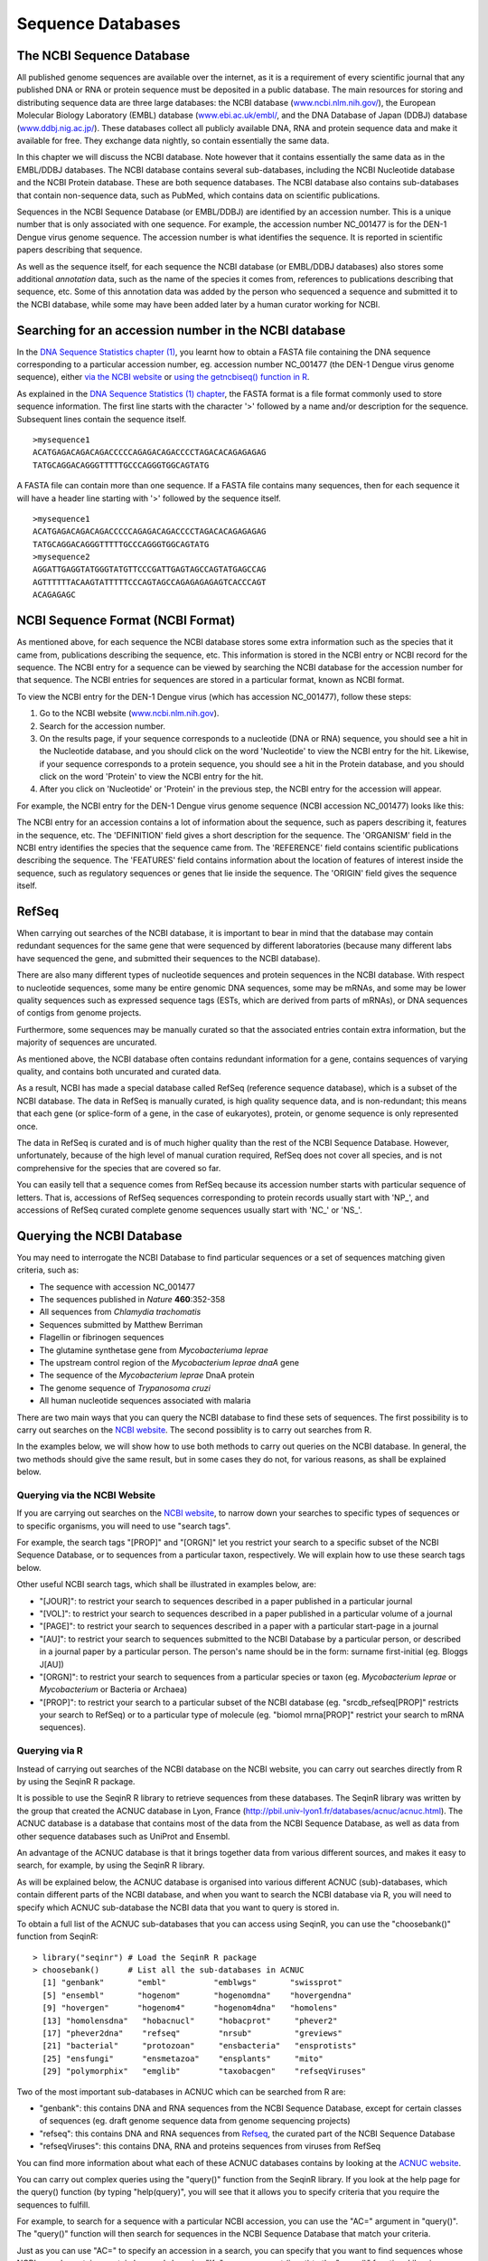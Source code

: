 Sequence Databases
==================

The NCBI Sequence Database
--------------------------

All published genome sequences are available over the internet, as
it is a requirement of every scientific journal that any published
DNA or RNA or protein sequence must be deposited in a public
database. The main resources for storing and distributing sequence
data are three large databases: the NCBI database
(`www.ncbi.nlm.nih.gov/ <http://www.ncbi.nlm.nih.gov/>`_), the
European Molecular Biology Laboratory (EMBL) database
(`www.ebi.ac.uk/embl/ <http://www.ebi.ac.uk/embl/>`_, and the DNA
Database of Japan (DDBJ) database
(`www.ddbj.nig.ac.jp/ <http://www.ddbj.nig.ac.jp/>`_). These
databases collect all publicly available DNA, RNA and protein
sequence data and make it available for free. They exchange data
nightly, so contain essentially the same data.

In this chapter we will discuss the NCBI database. Note however
that it contains essentially the same data as in the EMBL/DDBJ
databases. The NCBI database contains several sub-databases,
including the NCBI Nucleotide database and the NCBI Protein
database. These are both sequence databases. The NCBI database also
contains sub-databases that contain non-sequence data, such as
PubMed, which contains data on scientific publications.

Sequences in the NCBI Sequence Database (or EMBL/DDBJ) are
identified by an accession number. This is a unique number that is
only associated with one sequence. For example, the accession
number NC\_001477 is for the DEN-1 Dengue virus genome
sequence. The accession number is what identifies the sequence. It
is reported in scientific papers describing that sequence.

As well as the sequence itself, for each sequence the NCBI database
(or EMBL/DDBJ databases) also stores some additional *annotation*
data, such as the name of the species it comes from, references to
publications describing that sequence, etc. Some of this annotation
data was added by the person who sequenced a sequence and submitted
it to the NCBI database, while some may have been added later by a
human curator working for NCBI.

Searching for an accession number in the NCBI database
------------------------------------------------------

In the `DNA Sequence Statistics chapter (1) <chapter1.html>`_, 
you learnt how to obtain a FASTA file containing the DNA sequence
corresponding to a particular accession number, eg. accession
number NC\_001477 (the DEN-1 Dengue virus genome sequence), either
`via the NCBI website <./chapter1.html#retrieving-genome-sequence-data-via-the-ncbi-website>`_
or `using the getncbiseq() function in R <./chapter1.html#retrieving-genome-sequence-data-using-seqinr>`_.

As explained in the `DNA Sequence Statistics (1) chapter <chapter1.html#fasta-format>`_, 
the FASTA format is a file format commonly used to store sequence information. The first line starts
with the character '>' followed by a name and/or description for
the sequence. Subsequent lines contain the sequence itself.

::

    >mysequence1
    ACATGAGACAGACAGACCCCCAGAGACAGACCCCTAGACACAGAGAGAG
    TATGCAGGACAGGGTTTTTGCCCAGGGTGGCAGTATG

A FASTA file can contain more than one sequence. If a FASTA file
contains many sequences, then for each sequence it will have a
header line starting with '>' followed by the sequence itself.

::

    >mysequence1
    ACATGAGACAGACAGACCCCCAGAGACAGACCCCTAGACACAGAGAGAG
    TATGCAGGACAGGGTTTTTGCCCAGGGTGGCAGTATG
    >mysequence2
    AGGATTGAGGTATGGGTATGTTCCCGATTGAGTAGCCAGTATGAGCCAG
    AGTTTTTTACAAGTATTTTTCCCAGTAGCCAGAGAGAGAGTCACCCAGT
    ACAGAGAGC

NCBI Sequence Format (NCBI Format)
----------------------------------

As mentioned above, for each sequence the NCBI database stores some
extra information such as the species that it came from,
publications describing the sequence, etc. This information is
stored in the NCBI entry or NCBI record for the sequence. The NCBI
entry for a sequence can be viewed by searching the NCBI database
for the accession number for that sequence. The NCBI entries for
sequences are stored in a particular format, known as NCBI format.

To view the NCBI entry for the DEN-1 Dengue virus (which has
accession NC\_001477), follow these steps:


#. Go to the NCBI website
   (`www.ncbi.nlm.nih.gov <http://www.ncbi.nlm.nih.gov>`_).
#. Search for the accession number.
#. On the results page, if your sequence corresponds to a
   nucleotide (DNA or RNA) sequence, you should see a hit in the
   Nucleotide database, and you should click on the word 'Nucleotide'
   to view the NCBI entry for the hit. Likewise, if your sequence
   corresponds to a protein sequence, you should see a hit in the
   Protein database, and you should click on the word 'Protein' to
   view the NCBI entry for the hit.
#. After you click on 'Nucleotide' or 'Protein' in the previous
   step, the NCBI entry for the accession will appear.

For example, the NCBI entry for the DEN-1 Dengue virus genome sequence
(NCBI accession NC\_001477) looks like this:

|image2|

The NCBI entry for an accession contains a lot of information about
the sequence, such as papers describing it, features in the
sequence, etc. The 'DEFINITION' field gives a short description for
the sequence. The 'ORGANISM' field in the NCBI entry identifies the
species that the sequence came from. The 'REFERENCE' field contains
scientific publications describing the sequence. The 'FEATURES'
field contains information about the location of features of
interest inside the sequence, such as regulatory sequences or genes
that lie inside the sequence. The 'ORIGIN' field gives the
sequence itself.

RefSeq
------

When carrying out searches of the NCBI database, it is important to
bear in mind that the database may contain redundant sequences for
the same gene that were sequenced by different laboratories (because many different labs have sequenced
the gene, and submitted their sequences to the NCBI database).

There are also many different types of nucleotide sequences and
protein sequences in the NCBI database. With respect to nucleotide
sequences, some many be entire genomic DNA sequences, some may be
mRNAs, and some may be lower quality sequences such as expressed
sequence tags (ESTs, which are derived from parts of mRNAs), or DNA
sequences of contigs from genome projects. 

Furthermore, some sequences may be manually curated so that the associated entries
contain extra information, but the majority of sequences are
uncurated.

As mentioned above, the NCBI database often contains redundant
information for a gene, contains sequences of varying quality, and contains
both uncurated and curated data. 

As a result, NCBI has made a special database called RefSeq (reference sequence database), which is a
subset of the NCBI database. The data in RefSeq is manually
curated, is high quality sequence data, and is non-redundant; this means
that each gene (or splice-form of a gene, in the case of eukaryotes),
protein, or genome sequence is only represented once. 

The data in RefSeq is curated and is of much higher quality than the rest of the NCBI Sequence
Database. However, unfortunately, because of the high level of
manual curation required, RefSeq does not cover all species, and is
not comprehensive for the species that are covered so far.

You can easily tell that a sequence comes from RefSeq because its
accession number starts with particular sequence of letters. That
is, accessions of RefSeq sequences corresponding to protein records usually start with
'NP\_', and accessions of RefSeq curated complete genome sequences usually start with
'NC\_' or 'NS\_'.

Querying the NCBI Database
--------------------------

You may need to interrogate the NCBI Database
to find particular sequences or a set of sequences matching given
criteria, such as:
  
-  The sequence with accession NC\_001477
-  The sequences published in *Nature* **460**:352-358
-  All sequences from *Chlamydia trachomatis*
-  Sequences submitted by Matthew Berriman
-  Flagellin or fibrinogen sequences
-  The glutamine synthetase gene from *Mycobacteriuma leprae*
-  The upstream control region of the *Mycobacterium leprae dnaA* gene
-  The sequence of the *Mycobacterium leprae* DnaA protein
-  The genome sequence of *Trypanosoma cruzi*
-  All human nucleotide sequences associated with malaria

There are two main ways that you can query the NCBI database to find these
sets of sequences. The first possibility is to carry out searches on the 
`NCBI website <http://www.ncbi.nlm.nih.gov>`_.
The second possiblity is to carry out searches from R. 

In the examples below, we will show how to use both methods to carry out
queries on the NCBI database. In general, the two methods should give the
same result, but in some cases they do not, for various reasons, as shall be explained below.

Querying via the NCBI Website
^^^^^^^^^^^^^^^^^^^^^^^^^^^^^

If you are carrying out searches on the `NCBI website <http://www.ncbi.nlm.nih.gov>`_, 
to narrow down your searches to specific types of sequences or to specific organisms, 
you will need to use "search tags".

For example, the search tags "[PROP]" and "[ORGN]" 
let you restrict your search to a specific subset of the
NCBI Sequence Database, or to sequences from a particular taxon,
respectively. We will explain how to use these search tags below.

Other useful NCBI search tags, which shall be illustrated in examples below, are:

-  "[JOUR]": to restrict your search to sequences described in a
   paper published in a particular journal
-  "[VOL]": to restrict your search to sequences described in a
   paper published in a particular volume of a journal
-  "[PAGE]": to restrict your search to sequences described in a
   paper with a particular start-page in a journal
-  "[AU]": to restrict your search to sequences submitted to the
   NCBI Database by a particular person, or described in a journal
   paper by a particular person. The person's name should be in the
   form: surname first-initial (eg. Bloggs J[AU])
-  "[ORGN]": to restrict your search to sequences from a particular
   species or taxon (eg. *Mycobacterium leprae* or *Mycobacterium* or Bacteria or
   Archaea)
-  "[PROP]": to restrict your search to a particular subset of the
   NCBI database (eg. "srcdb\_refseq[PROP]" restricts your search to
   RefSeq) or to a particular type of molecule (eg. "biomol
   mrna[PROP]" restrict your search to mRNA sequences).

Querying via R
^^^^^^^^^^^^^^

Instead of carrying out searches of the NCBI database on the NCBI website, you can
carry out searches directly from R by using the SeqinR R package.

It is possible to use the SeqinR R library to retrieve sequences from these databases.
The SeqinR library was written by the group that created the ACNUC database in Lyon, France
(http://pbil.univ-lyon1.fr/databases/acnuc/acnuc.html).
The ACNUC database is a database that contains most of the data from the NCBI Sequence Database,
as well as data from other sequence databases such as UniProt and Ensembl. 

An advantage of the ACNUC database is that it brings together data from various different sources, and makes
it easy to search, for example, by using the SeqinR R library.

As will be explained below, the ACNUC database is organised into various different ACNUC (sub)-databases,
which contain different parts of the NCBI database, and when you want to search the NCBI database
via R, you will need to specify which ACNUC sub-database the NCBI data that you want to query is stored in.

To obtain a full list of the ACNUC sub-databases that you can access using SeqinR, you
can use the "choosebank()" function from SeqinR:

::

    > library("seqinr") # Load the SeqinR R package
    > choosebank()      # List all the sub-databases in ACNUC
      [1] "genbank"       "embl"          "emblwgs"       "swissprot"    
      [5] "ensembl"       "hogenom"       "hogenomdna"    "hovergendna"  
      [9] "hovergen"      "hogenom4"      "hogenom4dna"   "homolens"     
      [13] "homolensdna"   "hobacnucl"     "hobacprot"     "phever2"      
      [17] "phever2dna"    "refseq"        "nrsub"         "greviews"     
      [21] "bacterial"     "protozoan"     "ensbacteria"   "ensprotists"  
      [25] "ensfungi"      "ensmetazoa"    "ensplants"     "mito"         
      [29] "polymorphix"   "emglib"        "taxobacgen"    "refseqViruses"

Two of the most important sub-databases in ACNUC which can be searched from R are:

-  "genbank": this contains DNA and RNA sequences from the NCBI Sequence Database, except for certain
   classes of sequences (eg. draft genome sequence data from genome sequencing projects)
-  "refseq": this contains DNA and RNA sequences from `Refseq <./chapter3.html#refseq>`_, 
   the curated part of the NCBI Sequence Database
-  "refseqViruses": this contains DNA, RNA and proteins sequences from viruses from RefSeq 

You can find more information about what each of these ACNUC databases contains by
looking at the `ACNUC website <http://pbil.univ-lyon1.fr/databases/acnuc/acnuc.html>`_. 

You can carry out complex queries using the "query()" function from
the SeqinR library. If you look at the help page for the query() function (by
typing "help(query)", you will see that it allows you to specify criteria that you
require the sequences to fulfill. 

For example, to search for a sequence with a particular NCBI accession, you can use the "AC=" argument in "query()".
The "query()" function will then search for sequences in the NCBI Sequence Database that match your criteria. 

Just as you can use "AC=" to specify an accession in a search, you can specify that you want to find 
sequences whose NCBI records contain a certain keywords by using "K=" as an argument (input) to the 
"query()" function. Likewise you can limit a search to either DNA or mRNA sequences by using the "M="
argument for the "query()" function. The full list of possible arguments for the "query()" funtion
are given on its help page.

In the examples below, we will explain how to carry out searches of the NCBI database
both by searching the ACNUC database via R, and by going directly to the NCBI website to carry out the search.

Example: finding the sequence for accession NC\_001477
------------------------------------------------------

The NCBI accession NC\_001477 corresponds to the genome sequence of the DEN-1 Dengue virus.

.. rubric:: Method 1: searching via the NCBI website
^^^^^^^^^^^^^^^^^^^^^^^^^^^^^^^^^^^^^^^^^^^^^^^^^^^^

To search for the sequence for NCBI accession NC\_001477 via the NCBI website, we simply need
to go to the `NCBI website <http://www.ncbi.nlm.nih.gov>`_, and type in the search box
at the top "NC_001477". Then as explained in the 
`previous chapter <./chapter1.html#retrieving-genome-sequence-data-via-the-ncbi-website>`_, we
can download the sequence to a local FASTA-format file.

.. rubric:: Method 2: searching via R
^^^^^^^^^^^^^^^^^^^^^^^^^^^^^^^^^^^^^

To search for the sequence for NCBI accession NC\_001477 via R, we can use the SeqinR
R package to search the ACNUC databases (which contain the NCBI sequence data). 

If you look at the help page for the "query()", you will see that it is possible to search
for an accession by using "AC=" as an argument for the query() function. So, for example,
to search for accession NC\_001477, we can use "AC=NC_001477" as an argument to query().

However, first we must specify the ACNUC database that we want to search. As
explained above, the ACNUC database contains the NCBI sequence data organised into several
sub-databases, and you can view the list of those sub-databases by using the "choosebank()"
function from the SeqinR package. 

When you want to use "query()" to carry out a particular 
sub-database (eg. "genbank", which contains DNA and RNA sequences from the NCBI Sequence Database), you
need to first specify the database that you want to search by using the "choosebank()" function,
for example:

::

    > choosebank("genbank") # Specify that we want to search the 'genbank' ACNUC sub-database

We can then search the 'genbank' database for sequences that match a specific set of criteria
by using the "query()" function. For example, to search for the sequence with accession
NC\_001477, we type:

::

    > query('dengue', 'AC=001477')



Example: finding the sequences published in *Nature* **460**:352-358
--------------------------------------------------------------------------------

.. rubric:: Method 1: searching via the NCBI website
^^^^^^^^^^^^^^^^^^^^^^^^^^^^^^^^^^^^^^^^^^^^^^^^^^^^

To find the sequences published in *Nature* **460**:352-358, one method is to 
go to the `NCBI website <http://www.ncbi.nlm.nih.gov>`_ and type in the search 
box on the top: "Nature"[JOUR] AND 460[VOL] AND 352[PAGE]

|image3|

Here [JOUR] specifies the journal name, [VOL] the volume of the journal the paper is in, and [PAGE] the page number.

This should bring up a results page with "50890" beside the word "Nucleotide", and "1" beside the word
"Genome", and "25701" beside the word "Protein", indicating that there were 50890 hits to sequence records in the Nucleotide database, 
which contains DNA and RNA sequences, and 1 hit to the Genome database, which contains genome sequences, and 25701
hits to the Protein database, which contains protein sequences:

|image4|

If you click on the word "Nucleotide", it will bring up a webpage with a list of links to the NCBI sequence 
records for those 50890 hits. The 50890 hits are all contigs from the schistosome worm *Schistosoma mansoni*.

Likewise, if you click on the word "Protein", it will bring up a webpage with a list of links to the NCBI
sequence records for the 25701 hits, and you will see that the hits are all predicted proteins for *Schistosoma
mansoni*.

If you click on the word "Genome", it will bring you to the NCBI record for the *Schistosoma mansoni* genome
sequence, which has NCBI accession NS\_00200. Note that the accession starts with "NS\_", which indicates that
it is a RefSeq accession. 

Therefore, in *Nature* volume 460, page 352, the *Schistosoma mansoni* genome sequence was published, along
with all the DNA sequence contigs that were sequenced for the genome project, and all the predicted proteins
for the gene predictions made in the genome sequence. You can view the original paper on the *Nature* website
at `http://www.nature.com/nature/journal/v460/n7253/abs/nature08160.html <http://www.nature.com/nature/journal/v460/n7253/abs/nature08160.html>`_.

Note: *Schistmosoma mansoni* is a parasitic worm that is responsible for causing 
`schistosomiasis <http://apps.who.int/tdr/svc/diseases/schistosomiasis>`_, 
which is classified by the WHO as a neglected tropical disease.

.. rubric:: Method 2: searching via R
^^^^^^^^^^^^^^^^^^^^^^^^^^^^^^^^^^^^^

To find the sequences published in *Nature* **460**:352-358, a second method is to use the SeqinR
R package to search the ACNUC databases (which contain the NCBI sequence data) from R. 

If you look at the help page the "query()" function, you see that you can query for sequences 
published in a particular paper using R=refcode, specifying the reference as refcode 
such as in jcode/volume/page (e.g., JMB/13/5432 or R=Nature/396/133). For the
paper *Nature* **460**:352-358, we would need to use the refcode 'R=Nature/460/352'.

As explained above, the ACNUC database contains the NCBI sequence data organised into several
sub-databases, and you can view the list of those sub-databases by using the "choosebank()"
function from the SeqinR package. When you want to use "query()" to carry out a particular 
sub-database (eg. "genbank", which contains DNA and RNA sequences from the NCBI Sequence Database), you
need to first specify the database that you want to search by using the "choosebank()" function,
for example:

::

    > choosebank("genbank") # Specify that we want to search the 'genbank' ACNUC sub-database

We can then search the 'genbank' database for sequences that match a specific set of criteria
by using the "query()" function. For example, to search for sequences that were published in
*Nature* **460**:352-358, we type:

::

    > query('naturepaper', 'R=Nature/460/352')

The line above tells R that we want to store the results of the query in an R list variable called
*naturepaper*. Remember that a list is an R object that is like a vector, but can contain elements
that are numeric and/or contain characters. In this case, the list *naturepaper* contains information
on the NCBI records that match the query (ie. information on the NCBI records that contain sequences
published in Nature* **460**:352-358). 

If you look at the help page for "query()", the details of the arguments are given under the heading "Arguments",
and the details of the results (outputs) are given under the heading "Value". If you read this now, you
will see that it tells us that the result of the "query()" function is a list with six different named
elements, named "call", "name", "nelem", "typelist", "req", and "socket". The content of each of these
six named elements is explained, for example, the "nelem" element contains the number of sequences
that match the query, and the "req" element contains their accession numbers.

In our example, the list object *naturepaper* is an output of the "query()" function, and
so has each of these six named elements, as we can find out by using the "attributes()" function, 
and looking at the named elements listed under the heading "$names":

::

    > attributes(naturepaper)
      $names
      [1] "call"     "name"     "nelem"    "typelist" "req"      "socket"  
      $class
      [1] "qaw"

As explained in the `brief introduction to R <./installr.html#a-brief-introduction-to-r>`_, we can retrieve 
the value for each of the named elements in the list *naturepaper* by using "$", followed by the element's name, 
for example, to get the value of the element named "nelem" in the list *naturepaper*, we type:

::

    > naturepaper$nelem
      [1] 19022

This tells us that there were 19022 sequences in the 'genbank' ACNUC database that matched the query.
The 'genbank' ACNUC database contains DNA or RNA sequences from the NCBI Nucleotide database. 
Why don't we get the same number of sequences as found by carrying out the search on the NCBI website
(where we found 50890 hits to the NCBI Nucleotide database)? The reason is that the ACNUC 'genbank'
database does not contain all the sequences in the NCBI Nucleotide database, for example, it does
not contain sequences that are in RefSeq or many short DNA sequences from sequencing projects.

To obtain the accession numbers of the first five of the 19022 sequences, we can type:

::

    > accessions <- naturepaper$req
    > accessions[1:5]
      [[1]]
           name     length      frame     ncbicg 
      "FN357292"  "4179495"        "0"        "1" 
      [[2]]
           name     length      frame     ncbicg 
      "FN357293"  "2211188"        "0"        "1" 
      [[3]]
           name     length      frame     ncbicg 
      "FN357294"  "1818661"        "0"        "1" 
      [[4]]
           name     length      frame     ncbicg 
      "FN357295"  "2218116"        "0"        "1" 
      [[5]]
           name     length      frame     ncbicg 
      "FN357296"  "3831198"        "0"        "1" 

This tells us that the NCBI accessions of the first five sequences (of the 19022
DNA or RNA sequences found that were published in *Nature* **460**:352-358) are FN357292,
FN357293, FN357294, FN357295, and FN357296. 

Example: finding all human nucleotide sequences associated with malaria
-----------------------------------------------------------------------

Say for example that you want to find all high-quality 
nucleotide sequences associated with malaria. Here were are not looking
for sequences from the malaria organism itself, but sequences of human
genes and human proteins that somehow interact with or respond to the malaria organism.

To find all nucleotide sequences associated with malaria, follow these
steps:

#. Go to the NCBI website
   (`www.ncbi.nlm.nih.gov <http://www.ncbi.nlm.nih.gov>`_).
#. As you want to search for nucleotide sequences, select
   'Nucleotide' from the drop-down list above the search box at the
   top of the NCBI homepage.
#. Type **malaria** in the search box. (Note that if you are searching for
   a phrase such as 'colon cancer', you would need to 
   include the inverted commas, ie. type **"colon cancer"** and not
   **colon cancer**. This is because if you type just
   **colon cancer**, the search will be for records that contain the
   words 'colon' or 'cancer' (not necessarily both words), while you
   want records that contain the phrase 'colon cancer'.) Press 'Search'.
#. The search results will include all nucleotide sequences for
   which the phrase 'malaria' appears somewhere in their NCBI
   records. The phrase may appear in the 'DEFINITION' field of the
   NCBI record (which gives a short description), in the title of a
   journal article on the nucleotide sequence, or elsewhere in the
   NCBI record.

The search above should have identified thousands of sequences from
many different species. Some of these may be of low quality. To
limit your search to high quality sequences, you may decide to
restrict your search to RefSeq sequences. You can do this using
NCBI search tags. NCBI search tags allow you to limit your restrict
your search to a specific data set, such as the RefSeq data set. It
also allows us to limit searches to retrieve records with certain
attributes, such as molecule type (eg. mRNAs) or species.

The NCBI search tag "[PROP]" allows you to restrict your search to
sequences form a particular subset of the NCBI Sequence Database,
such as RefSeq. To use NCBI search tags to restrict your search to
nucleotide sequences from RefSeq that are associated with malaria, follow these steps:

#. Go to the NCBI website, and select 'Nucleotide' from the
   drop-down list above the search box.
#. In the search box, type
   **malaria AND srcdb\_refseq[PROP]**, and press 'Search'.

This should give you all RefSeq nucleotide sequences for which the phrase
malaria appears somehwere in the NCBI record.

Note that you should find fewer sequences than when you just
searched for **malaria**, but these should be higher quality
sequences (since they are RefSeq sequences), 
and their NCBI entries will contain manually curated
information about the sequences (eg. details of publications about
the sequences and features in them).

The search above should have identified RefSeq sequences from
several species (eg. malaria itself, human, mouse, etc.) that are associated with
malaria (or more precisely, where the word 'malaria'
appears somewhere in the NCBI records). 
What if you are only interested in human sequences
associated with malaria?

One way to solve this problem is to use NCBI search tags to
restrict your search to human sequences. The "[ORGN]" search tag
allows you to restrict your search to sequences from a particular
species (eg. *Mycobacteriuma leprae*, the bacterium that causes
leprosy, or set of species (eg. Bacteria). To use NCBI search tags to retrieve human RefSeq
sequences associated with malaria, follow these steps:

#. Go to the NCBI website, and select 'Nucleotide' from the
   drop-down list above the search box.
#. In the search box, type
   **malaria AND srcdb\_refseq[PROP] AND "Homo sapiens"[ORGN]**,
   and press 'Search'.

This will give you a list of all human nucleotide sequences from
RefSeq that are associated with malaria (or more precisely, all
the human nucleotide sequences from Refseq for which the word 'malaria'
appears somewhere in the NCBI record).

Finding the genome sequence for a particular species
----------------------------------------------------

Microbial genomes are generally smaller than eukaryotic genomes
(*Escherichia coli* has about 5 million base pair in its genome,
while the human genome is about 3 billion base pairs). Because they
are considerably less expensive to sequence, many microbial genome
sequencing projects have been completed.

If you don't know the accession number for a genome sequence (eg.
for *Mycobacterium leprae*, the bacterium that causes leprosy), how can you find it out? One way to
do this is to look at the NCBI Genome website, which lists all
fully sequenced genomes and gives the accession numbers for the
corresponding DNA sequences.

If you didn't know the accession number for the
*Mycobacterium leprae* genome, you could find it on the NCBI
Genome website by following these steps:

#. Go to the NCBI Genome website
   (`http://www.ncbi.nlm.nih.gov/sites/entrez?db=Genome <http://www.ncbi.nlm.nih.gov/sites/entrez?db=Genome>`_)
#. On the homepage of the NCBI Genome website, it gives links to the
   major subdivisions of the Genome database, which include
   Eukaryota, Prokaryota (Bacteria and Archaea), and Viruses.
   Click on 'Prokaryota', since
   *Mycobacterium leprae* is a bacterium. This will bring up a list
   of all fully sequenced bacterial genomes, with the corresponding
   accession numbers. Note that more than one genome (from various
   strains) may have been sequenced for a particular species.
#. Use 'Find' in the 'Edit' menu of your web browser to search for
   'Mycobacterium leprae' on the webpage. You should find that the
   genomes of several different *M. leprae* strains have been
   sequenced. One of these is *M. leprae* TN, which has
   accession number NC\_002677.

The list of sequenced genomes on the NCBI Genomes website is not a
definitive list; that is, some sequenced genomes may be missing
from this list. If you want to find out whether a particular genome
has been sequenced, but you don't find it NCBI Genomes website's
list, you should search for it by following these steps:

#. Go to the NCBI website
   (`www.ncbi.nlm.nih.gov <http://www.ncbi.nlm.nih.gov>`_).
#. Select 'Genome' from the drop-down list above the search box.
#. Type the name of the species you are interested in in the search
   box (eg. **"Mycobacterium leprae"[ORGN]**). Press 'Search'.

Note that you could also have found the *Mycobacterium leprae*
genome sequence by searching the NCBI Nucleotide database, as the
NCBI Genome database is just a subset of the NCBI Nucleotide
database.

How many genomes have been sequenced, or are being sequenced now?
-----------------------------------------------------------------

On the NCBI Genome website
(`http://www.ncbi.nlm.nih.gov/sites/entrez?db=Genome <http://www.ncbi.nlm.nih.gov/sites/entrez?db=Genome>`_),
the front page gives a link to a list of all sequenced genomes in the
groups Eukaryota, Prokaryota (Bacteria and Archaea) and Viruses.
If you click on one of these links (eg. Prokaryota), at the top of the
page it will give the number of sequenced genomes in that group (eg. number of sequenced
prokaryotic genomes). For example, in this screenshot (from January 2011), we see that there
were 1409 complete prokaryotic genomes (94 archaeal, 1315 bacterial):

|image1| 

Another useful website that lists genome sequencing projects is the
Genomes OnLine Database (GOLD), which lists genomes that have been
completely sequenced, or are currently being sequenced. To find the
number of complete or ongoing bacterial sequencing projects, follow
these steps:

#. Go to the GOLD website
   (`http://genomesonline.org/ <http://genomesonline.org/>`_).
#. Click on the yellow 'Enter GOLD' button in the centre of the
   webpage. On the subsequent page, it will give the number of ongoing
   bacterial, archaeal and eukaryotic genome sequencing projects.
#. Click on the 'Bacterial Ongoing' link to see the list of
   ongoing bacterial genome sequencing projects. By default, just the
   first 100 projects are listed, and the rest are listed on subsequent pages.
   In one of the columns
   of the page, this gives the university or institute that the genome
   was sequenced in. Other columns give the taxonomic information for
   the organism, and links to the sequence data.
#. Find the number of published genome sequencing projects. Go back
   one page, to the page with the 'Bacterial Ongoing' link. 
   You will see that this page also lists the number of complete published
   genomes. To see a list of these genomes, click on 'Complete Published'.
   This will bring up a page that gives the number of published
   genomes at the top of the page. In one column of the page, this
   gives the university or institute that the genome was sequenced
   in.

As explained above, it is possible to identify genome sequence data
in the NCBI Genome database. The GOLD database also gives some
information about ongoing genome projects. Often, the GOLD database
lists some ongoing projects that are not yet present in the NCBI
Genome Database, because the sequence data has not yet been
submitted to the NCBI Database. If you are interested in finding
out how many genomes have been sequenced or are currently being
sequenced for a particular species (eg. *Mycobacterium leprae*), it
is a good idea to look at both the NCBI Genome database and at
GOLD.

Summary
-------

In this chapter, you have learnt how to retrieve sequences from
the NCBI Sequence database, as well as to find out how many genomes
have been sequenced or are currently being sequenced for a
particular species.

Links and Further Reading
-------------------------

There is detailed information on how to search the NCBI database on
the NCBI Help website at
`http://www.ncbi.nlm.nih.gov/bookshelf/br.fcgi?book=helpentrez?part=EntrezHelp <http://www.ncbi.nlm.nih.gov/bookshelf/br.fcgi?book=helpentrez%26part=EntrezHelp>`_.

There is more information about the GOLD database in the paper
describing GOLD by Liolios *et al*, which is available at
`http://www.ncbi.nlm.nih.gov/pmc/articles/PMC2808860/?tool=pubmed <http://www.ncbi.nlm.nih.gov/pmc/articles/PMC2808860/?tool=pubmed>`_.

Acknowledgements
----------------

Thank you to Noel O'Boyle for helping in using Sphinx, `http://sphinx.pocoo.org <http://sphinx.pocoo.org>`_, to create
this document, and github, `https://github.com/ <https://github.com/>`_, to store different versions of the document
as I was writing it, and readthedocs, `http://readthedocs.org/ <http://readthedocs.org/>`_, to build and distribute
this document.

Thank you to Andrew Lloyd and David Lynn, who generously shared their practical on sequence databases 
with me, which inspired many of the examples in this practical. 

Contact
-------

I will be grateful if you will send me (`Avril Coghlan <http://www.ucc.ie/microbio/avrilcoghlan/>`_) corrections or suggestions for improvements to
my email address a.coghlan@ucc.ie 

License
-------

The content in this book is licensed under a `Creative Commons Attribution 3.0 License
<http://creativecommons.org/licenses/by/3.0/>`_.

Exercises
---------

Answer the following questions. For each question, please record
your answer, and what you did/typed to get this answer.

Model answers to the exercises are given in the chapter entitled
`Answers to the exercises on Sequence Databases <./chapter3_answers.html>`_.

Q1. What information about the DEN-1 Dengue virus sequence (NCBI accession NC\_001477) can you obtain from its annotations in the NCBI Sequence Database? 
    What does it say in the DEFINITION and ORGANISM fields of its NCBI
    record?
Q2. What were the nucleotide sequences published in *Nature* volume 460, page 352?
    What are their accession numbers in the NCBI Sequence Database?

Q3. How many nucleotide sequences are there from the bacterium *Chlamydia trachomatis* in the NCBI Sequence Database? 
    Remember to type **"Chlamydia trachomatis"** including the inverted commas.

Q4. How many nucleotide sequences are there from the bacterium *Chlamydia trachomatis* in the *RefSeq* part of the 
    NCBI Sequence Database? 

Q5. How many nucleotide sequences were submitted to NCBI by Matthew Berriman?
    Note that the name of the person who submitted a sequence is stored
    in the author field of the NCBI record, as is the name of people
    who published papers on the sequence. There may be more than one
    author fields in the NCBI record for a sequence, corresponding to
    the person who submitted the sequence and/or people who published
    papers on the sequence.

Q6. How many nucleotide sequences from nematode worms are there in the NCBI Database? 

Q7. How many nucleotide sequences for collagen genes from nematode worms are there in the NCBI Database? 
    Hint: look at the examples above for malaria-related genes.

Q8. How many *mRNA sequences* for collagen genes from nematode worms are there in the NCBI Database? 
    Hint: look at the notes about the "[PROP]" search tag above.

Q9. How many *protein sequences* for collagen proteins from nematode worms are there in the NCBI database? 

Q10. What is the accession number for the *Trypanosoma cruzi* genome in NCBI? 
    Do you see genome sequences for more than one strain of *Trypanosoma cruzi*?

Q11. How many fully sequenced nematode worm species are represented in the NCBI Genome database? 

xxx


Q12. How many ongoing genome sequencing projects are there for Bacteria, Archaea, and Eukarotes, respectively, in the GOLD database? Q13. Are there any genome sequencing projects ongoing at University College Cork, acccording to the GOLD database? 
    Hint: Use the 'Find' option in the 'Edit' menu of your web browser
    to search for 'Cork' in the GOLD database's webpage listing ongoing
    genome sequencing projects.
Q14. How many genome sequences are there for *Lactobacillus salivarius* in the NCBI Genomes database? 
    Why are there more than one?
Q15. How many complete or ongoing genome sequencing projects for *Lactobacillus salivarius* are listed in GOLD? 
    Does GOLD or NCBI Genomes have more sequencing projects for this
    species? If not, can you suggest an explanation why?

.. |image1| image:: ../_static/P3_image1.png
            :width: 900
.. |image2| image:: ../_static/P3_image2.png
            :width: 550
.. |image3| image:: ../_static/P3_image3.png
            :width: 650
.. |image4| image:: ../_static/P3_image4.png
            :width: 750
